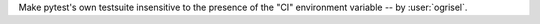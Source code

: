 Make pytest's own testsuite insensitive to the presence of the "CI" environment variable -- by :user:`ogrisel`.

